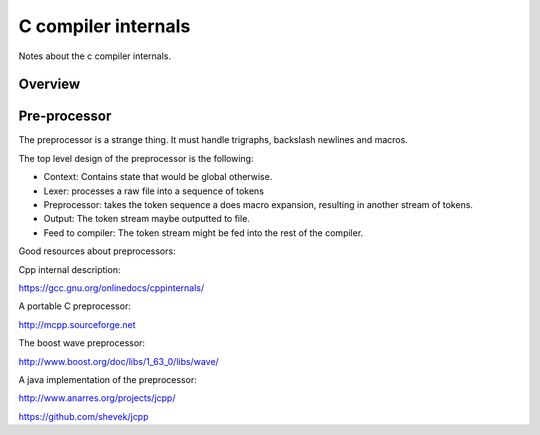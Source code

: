 
C compiler internals
====================

Notes about the c compiler internals.


Overview
--------

.. graphviz::

   digraph x {
   rankdir="LR"
   10 [label="source"]
   20 [label="lexer" ]
   30 [label="preprocessor" ]
   40 [label="output of preprocessor" ]
   41 [label="parser" ]
   50 [label="code generator" ]
   10 -> 20 [label="text"]
   20 -> 30 [label="tokens"]
   30 -> 40 [label="tokens"]
   30 -> 41 [label="tokens"]
   30 -> 10 [label="include"]
   41 -> 50 [label="parsed program"]
   }


Pre-processor
-------------

The preprocessor is a strange thing. It must
handle trigraphs, backslash newlines
and macros.

The top level design of the preprocessor is the following:

- Context: Contains state that would be global otherwise.
- Lexer: processes a raw file into a sequence of tokens
- Preprocessor: takes the token sequence a does macro expansion,
  resulting in another stream of tokens.
- Output: The token stream maybe outputted to file.
- Feed to compiler: The token stream might be fed into the rest of the
  compiler.

Good resources about preprocessors:

Cpp internal description:

https://gcc.gnu.org/onlinedocs/cppinternals/

A portable C preprocessor:

http://mcpp.sourceforge.net


The boost wave preprocessor:

http://www.boost.org/doc/libs/1_63_0/libs/wave/

A java implementation of the preprocessor:

http://www.anarres.org/projects/jcpp/

https://github.com/shevek/jcpp

